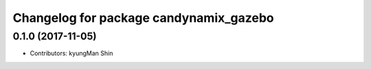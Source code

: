 ^^^^^^^^^^^^^^^^^^^^^^^^^^^^^^^^^^^^^^^
Changelog for package candynamix_gazebo
^^^^^^^^^^^^^^^^^^^^^^^^^^^^^^^^^^^^^^^

0.1.0 (2017-11-05)
-----------

* Contributors: kyungMan Shin
